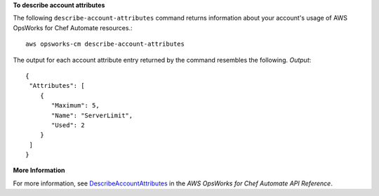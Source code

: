 **To describe account attributes**

The following ``describe-account-attributes`` command returns information about your
account's usage of AWS OpsWorks for Chef Automate resources.::

  aws opsworks-cm describe-account-attributes

The output for each account attribute entry returned by the command resembles the following.
*Output*::

  {
   "Attributes": [ 
      { 
         "Maximum": 5,
         "Name": "ServerLimit",
         "Used": 2
      }
   ]
  }

**More Information**

For more information, see `DescribeAccountAttributes`_ in the *AWS OpsWorks for Chef Automate API Reference*.

.. _`DescribeAccountAttributes`: http://docs.aws.amazon.com/opsworks-cm/latest/APIReference/API_DescribeAccountAttributes.html

